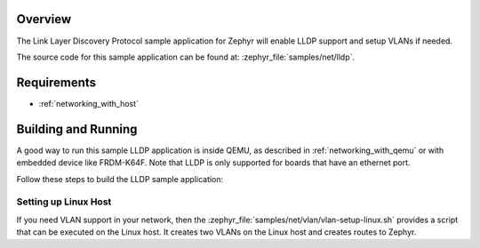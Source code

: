 .. zephyr:code-sample:: lldp
   :name: Link Layer Discovery Protocol (LLDP)
   :relevant-api: lldp net_l2

   Enable LLDP support and setup VLANs.

Overview
********

The Link Layer Discovery Protocol sample application for Zephyr will enable
LLDP support and setup VLANs if needed.

The source code for this sample application can be found at:
:zephyr_file:`samples/net/lldp`.

Requirements
************

- :ref:`networking_with_host`

Building and Running
********************

A good way to run this sample LLDP application is inside QEMU,
as described in :ref:`networking_with_qemu` or with embedded device like
FRDM-K64F. Note that LLDP is only supported for boards that have an ethernet
port.

Follow these steps to build the LLDP sample application:

.. zephyr-app-commands::
   :zephyr-app: samples/net/lldp
   :board: <board to use>
   :conf: prj.conf
   :goals: build
   :compact:

Setting up Linux Host
=====================

If you need VLAN support in your network, then the
:zephyr_file:`samples/net/vlan/vlan-setup-linux.sh` provides a script that can be
executed on the Linux host. It creates two VLANs on the Linux host and creates
routes to Zephyr.
